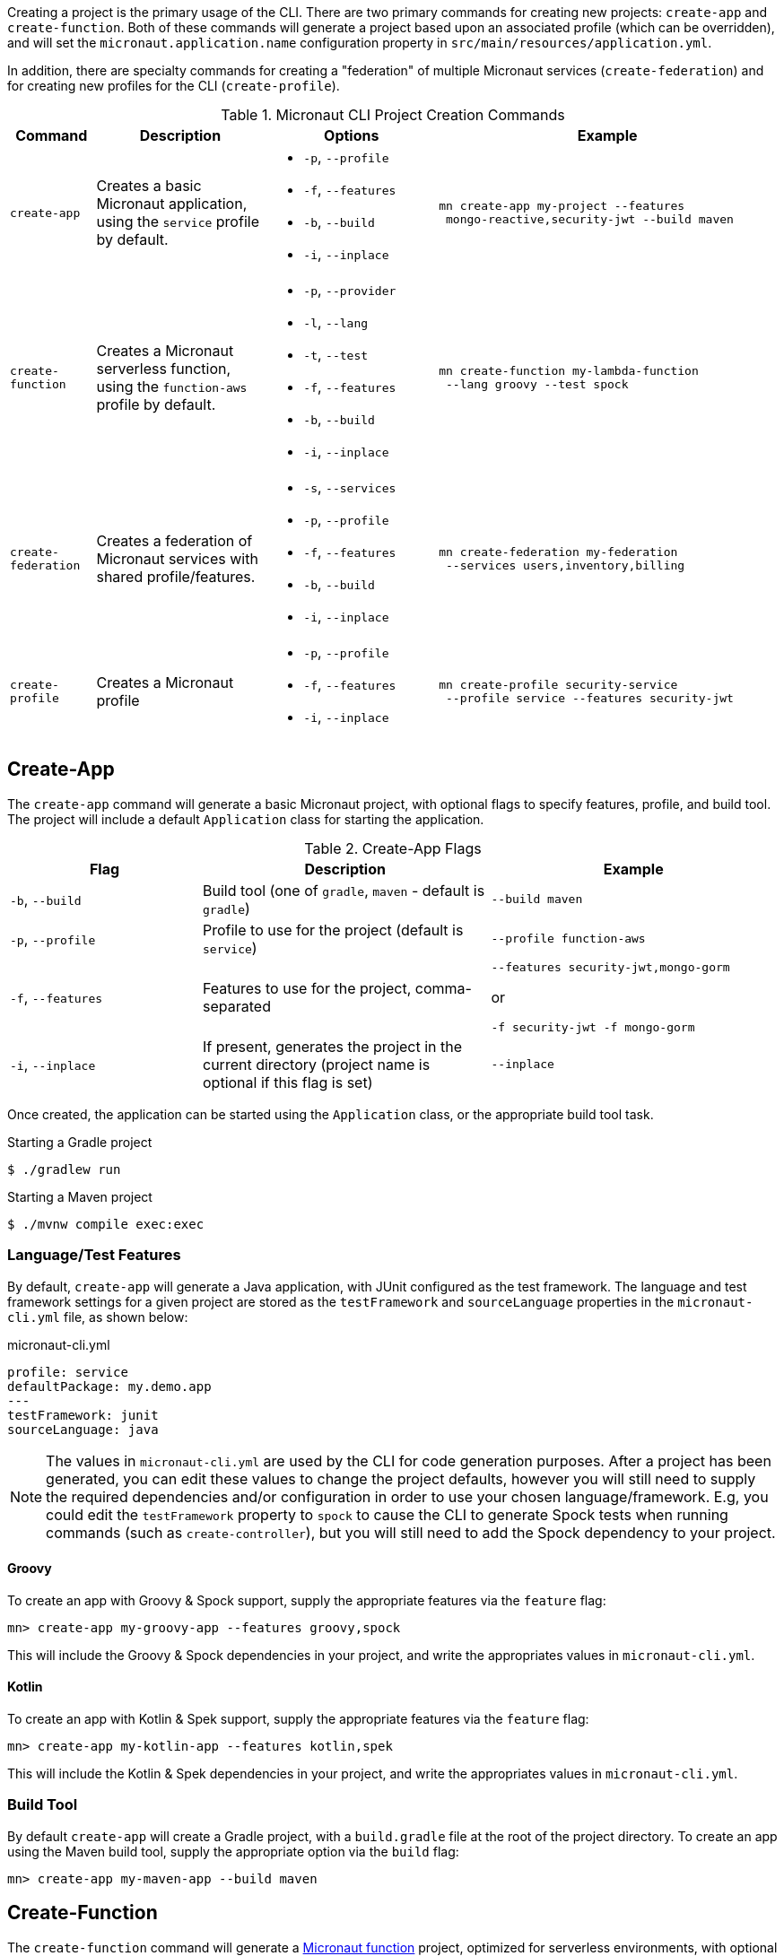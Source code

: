 Creating a project is the primary usage of the CLI. There are two primary commands for creating new projects: `create-app` and `create-function`. Both of these commands will generate a project based upon an associated profile (which can be overridden), and will set the `micronaut.application.name` configuration property in `src/main/resources/application.yml`.

In addition, there are specialty commands for creating a "federation" of multiple Micronaut services (`create-federation`) and for creating new profiles for the CLI (`create-profile`).


.Micronaut CLI Project Creation Commands
[cols="1,2,2,4"]
|===
|Command|Description|Options|Example

|`create-app`
|Creates a basic Micronaut application, using the `service` profile by default.
a|
* `-p`, `--profile`
* `-f`, `--features`
* `-b`, `--build`
* `-i`, `--inplace`
a|
[source,bash]
----
mn create-app my-project --features
 mongo-reactive,security-jwt --build maven
----


|`create-function`
|Creates a Micronaut serverless function, using the `function-aws` profile by default.
a|
* `-p`, `--provider`
* `-l`, `--lang`
* `-t`, `--test`
* `-f`, `--features`
* `-b`, `--build`
* `-i`, `--inplace`
a|
[source,bash]
----
mn create-function my-lambda-function
 --lang groovy --test spock
----

|`create-federation`
|Creates a federation of Micronaut services with shared profile/features.
a|
* `-s`, `--services`
* `-p`, `--profile`
* `-f`, `--features`
* `-b`, `--build`
* `-i`, `--inplace`
a|
[source,bash]
----
mn create-federation my-federation
 --services users,inventory,billing
----

|`create-profile`
|Creates a Micronaut profile
a|
* `-p`, `--profile`
* `-f`, `--features`
* `-i`, `--inplace`
a|
[source,bash]
----
mn create-profile security-service
 --profile service --features security-jwt
----

|===


== Create-App

The `create-app` command will generate a basic Micronaut project, with optional flags to specify features, profile, and build tool. The project will include a default `Application` class for starting the application.


.Create-App Flags
[cols="2,3,3"]
|===
|Flag|Description|Example

|`-b`, `--build`
|Build tool (one of `gradle`, `maven` - default is `gradle`)
|`--build maven`

|`-p`, `--profile`
|Profile to use for the project (default is `service`)
|`--profile function-aws`

|`-f`, `--features`
|Features to use for the project, comma-separated
a|
[source,bash]
----
--features security-jwt,mongo-gorm
----
or
[source,bash]
----
-f security-jwt -f mongo-gorm
----

|`-i`, `--inplace`
|If present, generates the project in the current directory (project name is optional if this flag is set)
|`--inplace`

|===


Once created, the application can be started using the `Application` class, or the appropriate build tool task.

.Starting a Gradle project
[source,bash]
----
$ ./gradlew run
----

.Starting a Maven project
[source,bash]
----
$ ./mvnw compile exec:exec
----

=== Language/Test Features

By default, `create-app` will generate a Java application, with JUnit configured as the test framework. The language and test framework settings for a given project are stored as the `testFramework` and `sourceLanguage` properties in the `micronaut-cli.yml` file, as shown below:

.micronaut-cli.yml
[source,yaml]
----
profile: service
defaultPackage: my.demo.app
---
testFramework: junit
sourceLanguage: java
----

NOTE: The values in `micronaut-cli.yml` are used by the CLI for code generation purposes. After a project has been generated, you can edit these values to change the project defaults, however you will still need to supply the required dependencies and/or configuration in order to use your chosen language/framework. E.g, you could edit the `testFramework` property to `spock` to cause the CLI to generate Spock tests when running commands (such as `create-controller`), but you will still need to add the Spock dependency to your project.

==== Groovy

To create an app with Groovy & Spock support, supply the appropriate features via the `feature` flag:

[source,bash]
----
mn> create-app my-groovy-app --features groovy,spock
----

This will include the Groovy & Spock dependencies in your project, and write the appropriates values in `micronaut-cli.yml`.

==== Kotlin

To create an app with Kotlin & Spek support, supply the appropriate features via the `feature` flag:

[source,bash]
----
mn> create-app my-kotlin-app --features kotlin,spek
----

This will include the Kotlin & Spek dependencies in your project, and write the appropriates values in `micronaut-cli.yml`.


=== Build Tool

By default `create-app` will create a Gradle project, with a `build.gradle` file at the root of the project directory. To create an app using the Maven build tool, supply the appropriate option via the `build` flag:

[source,bash]
----
mn> create-app my-maven-app --build maven
----

== Create-Function

The `create-function` command will generate a <<serverlessFunctions,Micronaut function>> project, optimized for serverless environments, with optional flags to specify language, test framework, features and build tool. The project will include a `*Function` class (based on the project name - e.g., `hello-world` will generate `HelloWorldFunction`), and an associated test which will instantiate the function and verify that it can receive requests.

TIP: Currently AWS Lambda is the only supported cloud provider for Micronaut functions, so some of the information below will be specific to that platform. Other cloud providers will be added soon and this section will be updated accordingly.

.Create-Function Flags
[cols="1,2,2"]
|===
|Flag|Description|Example

|`-l`, `--lang`
|Language to use for the function (one of `java`, `groovy`, `kotlin` - default is `java`)
|`--lang groovy`

|`-t`, `--test`
|Test framework to use for the function (one of `junit`, `spock` - default is `junit`)
|`--test spock`

|`-b`, `--build`
|Build tool (one of `gradle`, `maven` - default is `gradle`)
|`--build maven`

|`-f`, `--features`
|Features to use for the function, comma-separated
a|
[source,bash]
----
--features security-jwt,mongo-gorm
----
or
[source,bash]
----
-f security-jwt -f mongo-gorm
----

|`-p`, `--provider`
|Provider to use for the function (currently the only supported provider is `aws` for AWS Lambda - this is the default)
|`--provider aws`

|`-i`, `--inplace`
|If present, generates the function in the current directory (function name is optional if this flag is set)
|`--inplace`

|===


=== Language

Setting the language using the `lang` flag will generate a `*Function` file in the appropriate language. For Java/Kotlin, this will generate a class annotated with ann:function.FunctionBean[]. For Groovy, a Groovy function script will be generated. See <<writingFunctions, Writing Functions>> for more details on how to write and test Micronaut functions.

Depending on language choice, an appropriate test will also be generated. By default, a Java function will include a JUnit test, a Groovy function will include a Spock test, and a Kotlin function will include a Spek test. However, you can override the chosen test framework with the `test` flag.

[source,bash]
----
$ mn create-function hello-world --lang java --test spock
----

=== Build Tool

Depending upon the build tool selected, the project will include various tasks for building/deploying the function.

==== Gradle

Functions with a Gradle build are preconfigured with the https://github.com/classmethod/gradle-aws-plugin[Gradle AWS Plugin]. The configuration can be seen in the `build.gradle` file (see the section on <<lambdaFunctions, Deploying Functions to AWS Lambda>>). Assuming valid AWS credentials under `~/.aws/credentials`, the application can be deployed using the `deploy` task.

[source,bash]
----
$ ./gradlew deploy
----

==== Maven

Functions with a Maven build are preconfigured with the https://maven.apache.org/plugins/maven-shade-plugin/[Maven Shade Plugin], which will generate an executable JAR suitable for uploading to AWS Lambda. The JAR file can be built using the `package` phase.

[source,bash]
----
$ ./mvnw package
----

For further details, consult the https://docs.aws.amazon.com/lambda/latest/dg/java-create-jar-pkg-maven-no-ide.html[AWS Lambda Documentation.]

== Create-Federation

The `create-federation` command accepts the same flags as the `create-app` command, and follows mostly the same behavior. The key difference is that this command accepts multiple project names following the `services` flag, and will generate a project (with the specified profile and features) for each name supplied. The `[NAME]` argument will be used to create the top-level multi-project build for the federation.

.Create-Federation Flags
[cols="1,2,2"]
|===
|Flag|Description|Example

|`-s`, `--services`
|Comma-separated list of services (applications) to create
|`--services users,inventory,billing`

|`-b`, `--build`
|Build tool (one of `gradle`, `maven` - default is `gradle`)
|`--build maven`

|`-p`, `--profile`
|Profile to use for all projects in the federation (default is `service`)
|`--profile function-aws`

|`-f`, `--features`
|Features to use for all projects in the federation, comma-separated
a|
[source,bash]
----
--features security-jwt,mongo-gorm
----
or
[source,bash]
----
-f security-jwt -f mongo-gorm
----

|`-i`, `--inplace`
|If present, generates the project in the current directory (project name is optional if this flag is set)
|`--inplace`

|===

When creating a federation, a top-level project file will be generated (using the chosen build tool), and subprojects/modules will be created for each service in the federation.

== Create-Profile

The `create-profile` command is used to generate new profiles for the Micronaut CLI.

//TODO should "profile to use" be "profile to extend"?


.Create-Profile Flags
[cols="1,2,2"]
|===
|Flag|Description|Example

|`-l`, `--lang`
|Language to use for the profile (one of `java`, `groovy`, `kotlin` - default is `java`)
|`--lang groovy`

|`-b`, `--build`
|Build tool (one of `gradle`, `maven` - default is `gradle`)
|`--build maven`

|`-p`, `--profile`
|Profile to extend
|`--profile function-aws`

|`-f`, `--features`
|Features to use, comma-separated
|`--features security-jwt,mongo-gorm`

|`-i`, `--inplace`
|If present, generates the profile in the current directory (profile name is optional if this flag is set)
|`--inplace`

|===
